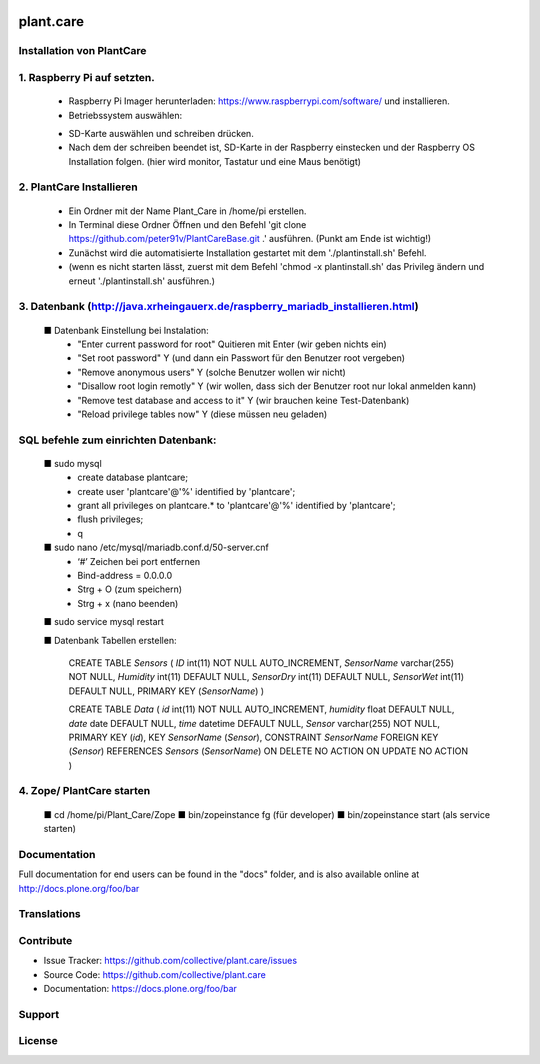 .. This README is meant for consumption by humans and pypi. Pypi can render rst files so please do not use Sphinx features.
   If you want to learn more about writing documentation, please check out: http://docs.plone.org/about/documentation_styleguide.html
   This text does not appear on pypi or github. It is a comment.

.. image:: https://travis-ci.org/collective/plant.care.svg?branch=master
    :target: https://travis-ci.org/collective/plant.care

.. image:: https://coveralls.io/repos/github/collective/plant.care/badge.svg?branch=master
    :target: https://coveralls.io/github/collective/plant.care?branch=master
    :alt: Coveralls

.. image:: https://img.shields.io/pypi/v/plant.care.svg
    :target: https://pypi.python.org/pypi/plant.care/
    :alt: Latest Version

.. image:: https://img.shields.io/pypi/status/plant.care.svg
    :target: https://pypi.python.org/pypi/plant.care
    :alt: Egg Status

.. image:: https://img.shields.io/pypi/pyversions/plant.care.svg?style=plastic   :alt: Supported - Python Versions

.. image:: https://img.shields.io/pypi/l/plant.care.svg
    :target: https://pypi.python.org/pypi/plant.care/
    :alt: License


==========
plant.care
==========



Installation von PlantCare
---------------------------------------------------------------------------------


1. Raspberry Pi auf setzten.
---------------------------------------------------------------------------------


    -	Raspberry Pi Imager herunterladen: https://www.raspberrypi.com/software/ und installieren.
    -	Betriebssystem auswählen: 
    .. image:: ./docs/pios.jpg
        :target: ./docs/pios.jpg
        :alt: License
    -	SD-Karte auswählen und schreiben drücken.
    -	Nach dem der schreiben beendet ist, SD-Karte in der Raspberry einstecken und der Raspberry OS Installation folgen. (hier wird monitor, Tastatur und eine Maus benötigt)

2.	PlantCare Installieren
---------------------------------------------------------------------------------

    •	Ein Ordner mit der Name Plant_Care in /home/pi erstellen.
    •	In Terminal diese Ordner Öffnen und den Befehl 'git clone https://github.com/peter91v/PlantCareBase.git .' ausführen. (Punkt am Ende ist wichtig!)
    •	Zunächst wird die automatisierte Installation gestartet mit dem './plantinstall.sh' Befehl.
    •	(wenn es nicht starten lässt, zuerst mit dem Befehl 'chmod -x plantinstall.sh' das Privileg ändern und erneut './plantinstall.sh' ausführen.)


3.	Datenbank (http://java.xrheingauerx.de/raspberry_mariadb_installieren.html)
---------------------------------------------------------------------------------

    ■	Datenbank Einstellung bei Instalation:
        -	"Enter current password for root"            Quitieren mit Enter (wir geben nichts ein)
        -	"Set root password"                      Y  (und dann ein Passwort für den Benutzer root vergeben)
        -	"Remove anonymous users"                 Y  (solche Benutzer wollen wir nicht)
        -	"Disallow root login remotly"            Y  (wir wollen, dass sich der Benutzer root nur lokal anmelden kann)
        -	"Remove test database and access to it"  Y  (wir brauchen keine Test-Datenbank)
        -	"Reload privilege tables now"            Y  (diese müssen neu geladen)


SQL befehle zum einrichten Datenbank:
---------------------------------------------------------------------------------

    ■	sudo mysql
        -	create database plantcare;
        -	create user 'plantcare'@'%' identified by 'plantcare';
        -	grant all privileges on plantcare.* to 'plantcare'@'%' identified by 'plantcare';
        -	flush privileges;
        -	\q

    ■	sudo nano /etc/mysql/mariadb.conf.d/50-server.cnf
        -	‘#’ Zeichen bei port entfernen
        -	Bind-address = 0.0.0.0
        -	Strg + O (zum speichern)
        -	Strg + x (nano beenden)

    ■	sudo service mysql restart

    ■	Datenbank Tabellen erstellen:

        CREATE TABLE `Sensors` (
        `ID` int(11)  NOT NULL AUTO_INCREMENT,
        `SensorName` varchar(255) NOT NULL,
        `Humidity` int(11) DEFAULT NULL,
        `SensorDry` int(11) DEFAULT NULL,
        `SensorWet` int(11) DEFAULT NULL,
        PRIMARY KEY (`SensorName`)
        )

        CREATE TABLE `Data` (
        `id` int(11) NOT NULL AUTO_INCREMENT,
        `humidity` float DEFAULT NULL,
        `date` date DEFAULT NULL,
        `time` datetime DEFAULT NULL,
        `Sensor` varchar(255) NOT NULL,
        PRIMARY KEY (`id`),
        KEY `SensorName` (`Sensor`),
        CONSTRAINT `SensorName` FOREIGN KEY (`Sensor`) REFERENCES `Sensors` (`SensorName`) ON DELETE NO ACTION ON UPDATE NO ACTION
        )

4.	Zope/ PlantCare starten
---------------------------------------------------------------------------------

    ■	cd /home/pi/Plant_Care/Zope
    ■	bin/zopeinstance fg (für developer)
    ■	bin/zopeinstance start (als service starten)


Documentation
-------------

Full documentation for end users can be found in the "docs" folder, and is also available online at http://docs.plone.org/foo/bar


Translations
------------


Contribute
----------

- Issue Tracker: https://github.com/collective/plant.care/issues
- Source Code: https://github.com/collective/plant.care
- Documentation: https://docs.plone.org/foo/bar


Support
-------

License
-------

